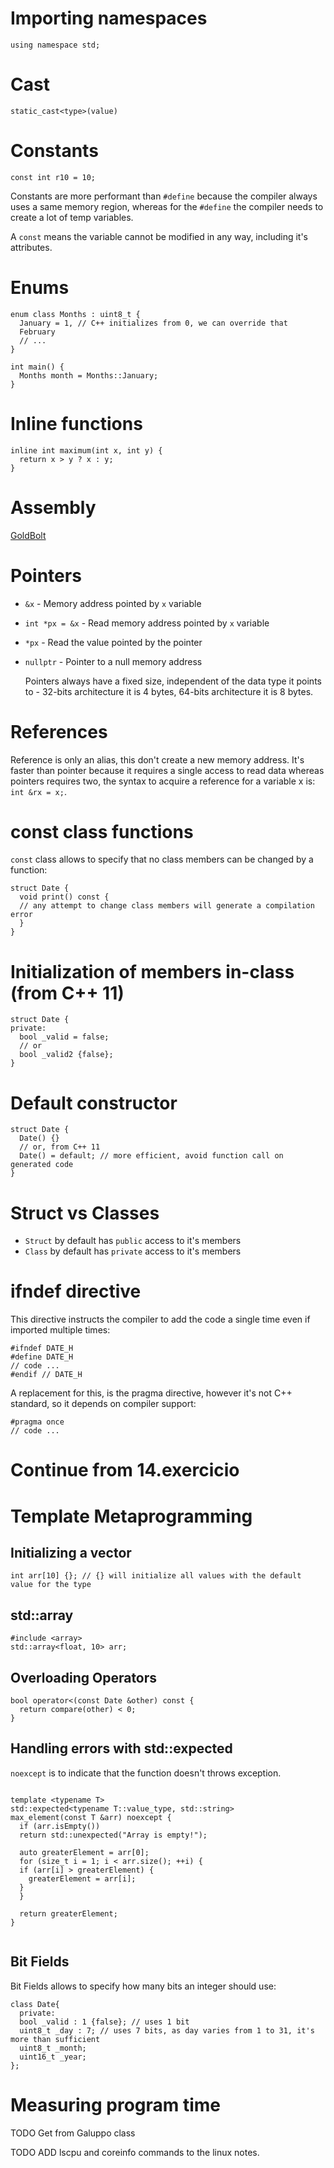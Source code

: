 
* Importing namespaces

#+begin_src c++
  using namespace std;
#+end_src

* Cast

#+begin_src c++
  static_cast<type>(value)
#+end_src

* Constants

#+begin_src c++
  const int r10 = 10;
#+end_src

Constants are more performant than =#define= because the compiler always uses a same memory region, whereas for the =#define= the compiler needs to create a lot of temp variables.

A =const= means the variable cannot be modified in any way, including it's attributes.

* Enums

#+begin_src c++
  enum class Months : uint8_t {
    January = 1, // C++ initializes from 0, we can override that
    February
    // ...
  }

  int main() { 
    Months month = Months::January;
  }
#+end_src

* Inline functions

#+begin_src c++
  inline int maximum(int x, int y) {
    return x > y ? x : y;
  }
#+end_src

* Assembly

[[https://godbolt.org/][GoldBolt]]

* Pointers

- =&x= - Memory address pointed by =x= variable
- =int *px = &x= - Read memory address pointed by =x= variable
- =*px= - Read the value pointed by the pointer
- =nullptr= - Pointer to a null memory address

  Pointers always have a fixed size, independent of the data type it points to - 32-bits architecture it is 4 bytes, 64-bits architecture it is 8 bytes.

* References

Reference is only an alias, this don't create a new memory address. It's faster than pointer because it requires a single access to read data whereas pointers requires two, the syntax to acquire a reference for a variable x is: =int &rx = x;=.

* const class functions

=const= class allows to specify that no class members can be changed by a function:

#+begin_src c++
  struct Date {
    void print() const {
  	// any attempt to change class members will generate a compilation error
    }
  }
#+end_src

* Initialization of members in-class (from C++ 11)

#+begin_src c++
  struct Date {
  private:
    bool _valid = false;
    // or
    bool _valid2 {false};
  }
#+end_src

* Default constructor

#+begin_src c++
  struct Date {
    Date() {}
    // or, from C++ 11
    Date() = default; // more efficient, avoid function call on generated code
  }
#+end_src

* Struct vs Classes

- =Struct= by default has ~public~ access to it's members
- =Class= by default has ~private~ access to it's members

* ifndef directive

This directive instructs the compiler to add the code a single time even if imported multiple times:

#+begin_src c++
  #ifndef DATE_H
  #define DATE_H
  // code ...
  #endif // DATE_H
#+end_src

A replacement for this, is the pragma directive, however it's not C++ standard, so it depends on compiler support:

#+begin_src c++
  #pragma once
  // code ...
#+end_src

* Continue from 14.exercicio

* Template Metaprogramming

** Initializing a vector

#+begin_src c++
  int arr[10] {}; // {} will initialize all values with the default value for the type
#+end_src

** std::array

#+begin_src c++
  #include <array>
  std::array<float, 10> arr;
#+end_src

** Overloading Operators

#+begin_src c++
  bool operator<(const Date &other) const {
    return compare(other) < 0;
  }
#+end_src

** Handling errors with std::expected

=noexcept= is to indicate that the function doesn't throws exception.

#+begin_src c++

  template <typename T>
  std::expected<typename T::value_type, std::string>
  max_element(const T &arr) noexcept {
    if (arr.isEmpty())
  	return std::unexpected("Array is empty!");

    auto greaterElement = arr[0];
    for (size_t i = 1; i < arr.size(); ++i) {
  	if (arr[i] > greaterElement) {
  	  greaterElement = arr[i];
  	}
    }

    return greaterElement;
  }

#+end_src

** Bit Fields

Bit Fields allows to specify how many bits an integer should use:

#+begin_src c++
  class Date{
    private:
    bool _valid : 1 {false}; // uses 1 bit
    uint8_t _day : 7; // uses 7 bits, as day varies from 1 to 31, it's more than sufficient
    uint8_t _month;
    uint16_t _year;
  };
#+end_src

* Measuring program time

TODO Get from Galuppo class

TODO ADD lscpu and coreinfo commands to the linux notes.
